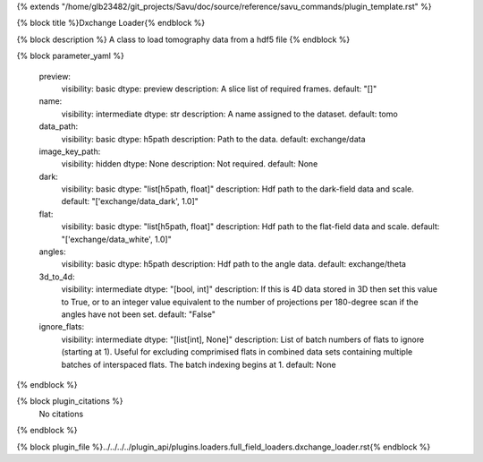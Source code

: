 {% extends "/home/glb23482/git_projects/Savu/doc/source/reference/savu_commands/plugin_template.rst" %}

{% block title %}Dxchange Loader{% endblock %}

{% block description %}
A class to load tomography data from a hdf5 file 
{% endblock %}

{% block parameter_yaml %}

        preview:
            visibility: basic
            dtype: preview
            description: A slice list of required frames.
            default: "[]"
        
        name:
            visibility: intermediate
            dtype: str
            description: A name assigned to the dataset.
            default: tomo
        
        data_path:
            visibility: basic
            dtype: h5path
            description: Path to the data.
            default: exchange/data
        
        image_key_path:
            visibility: hidden
            dtype: None
            description: Not required.
            default: None
        
        dark:
            visibility: basic
            dtype: "list[h5path, float]"
            description: Hdf path to the dark-field data and scale.
            default: "['exchange/data_dark', 1.0]"
        
        flat:
            visibility: basic
            dtype: "list[h5path, float]"
            description: Hdf path to the flat-field data and scale.
            default: "['exchange/data_white', 1.0]"
        
        angles:
            visibility: basic
            dtype: h5path
            description: Hdf path to the angle data.
            default: exchange/theta
        
        3d_to_4d:
            visibility: intermediate
            dtype: "[bool, int]"
            description: If this is 4D data stored in 3D then set this value to True, or to an integer value equivalent to the number of projections per 180-degree scan if the angles have not been set.
            default: "False"
        
        ignore_flats:
            visibility: intermediate
            dtype: "[list[int], None]"
            description: List of batch numbers of flats to ignore (starting at 1). Useful for excluding comprimised flats in combined data sets containing multiple batches of interspaced flats. The batch indexing begins at 1.
            default: None
        
{% endblock %}

{% block plugin_citations %}
    No citations
{% endblock %}

{% block plugin_file %}../../../../plugin_api/plugins.loaders.full_field_loaders.dxchange_loader.rst{% endblock %}
